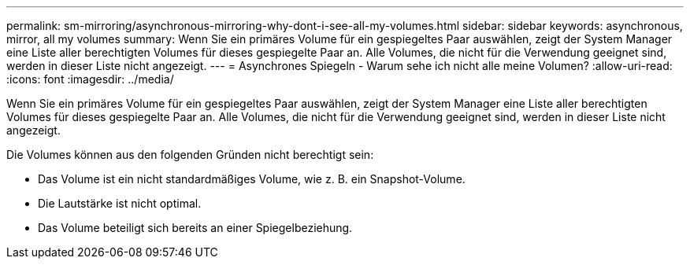 ---
permalink: sm-mirroring/asynchronous-mirroring-why-dont-i-see-all-my-volumes.html 
sidebar: sidebar 
keywords: asynchronous, mirror, all my volumes 
summary: Wenn Sie ein primäres Volume für ein gespiegeltes Paar auswählen, zeigt der System Manager eine Liste aller berechtigten Volumes für dieses gespiegelte Paar an. Alle Volumes, die nicht für die Verwendung geeignet sind, werden in dieser Liste nicht angezeigt. 
---
= Asynchrones Spiegeln - Warum sehe ich nicht alle meine Volumen?
:allow-uri-read: 
:icons: font
:imagesdir: ../media/


[role="lead"]
Wenn Sie ein primäres Volume für ein gespiegeltes Paar auswählen, zeigt der System Manager eine Liste aller berechtigten Volumes für dieses gespiegelte Paar an. Alle Volumes, die nicht für die Verwendung geeignet sind, werden in dieser Liste nicht angezeigt.

Die Volumes können aus den folgenden Gründen nicht berechtigt sein:

* Das Volume ist ein nicht standardmäßiges Volume, wie z. B. ein Snapshot-Volume.
* Die Lautstärke ist nicht optimal.
* Das Volume beteiligt sich bereits an einer Spiegelbeziehung.

